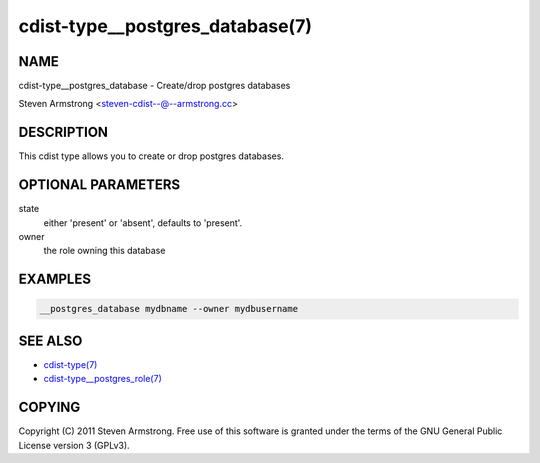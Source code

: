 cdist-type__postgres_database(7)
================================

NAME
----
cdist-type__postgres_database - Create/drop postgres databases

Steven Armstrong <steven-cdist--@--armstrong.cc>


DESCRIPTION
-----------
This cdist type allows you to create or drop postgres databases.


OPTIONAL PARAMETERS
-------------------
state
   either 'present' or 'absent', defaults to 'present'.

owner
   the role owning this database


EXAMPLES
--------

.. code-block:: sh

    __postgres_database mydbname --owner mydbusername


SEE ALSO
--------
- `cdist-type(7) <cdist-type.html>`_
- `cdist-type__postgres_role(7) <cdist-type__postgres_role.html>`_


COPYING
-------
Copyright \(C) 2011 Steven Armstrong. Free use of this software is
granted under the terms of the GNU General Public License version 3 (GPLv3).
